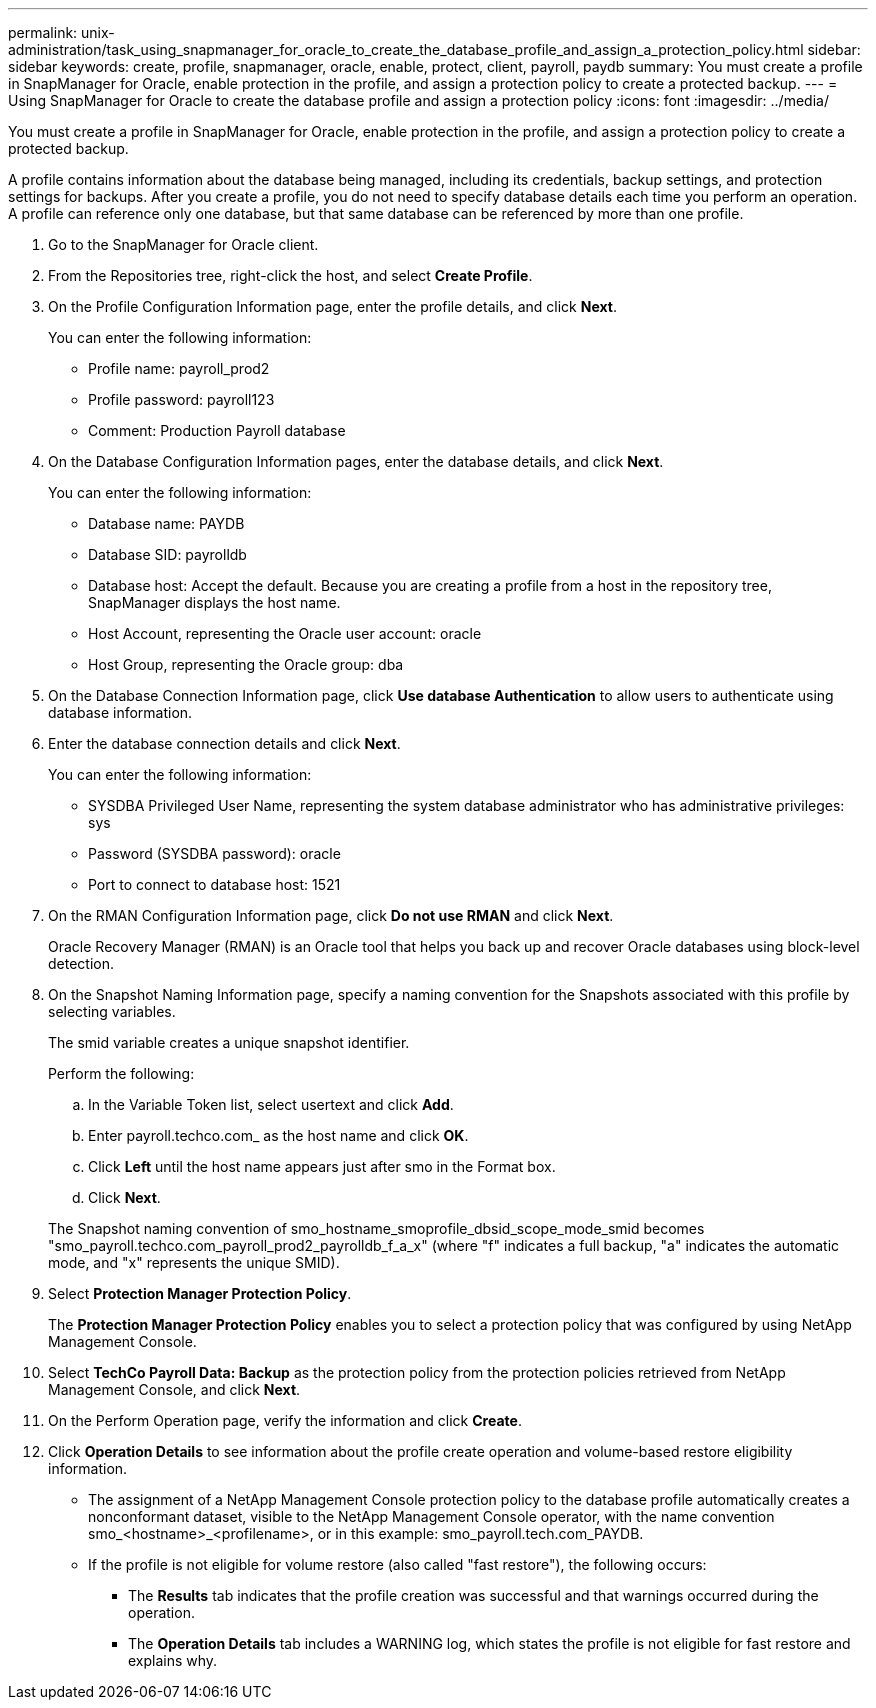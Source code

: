 ---
permalink: unix-administration/task_using_snapmanager_for_oracle_to_create_the_database_profile_and_assign_a_protection_policy.html
sidebar: sidebar
keywords: create, profile, snapmanager, oracle, enable, protect, client, payroll, paydb
summary: You must create a profile in SnapManager for Oracle, enable protection in the profile, and assign a protection policy to create a protected backup.
---
= Using SnapManager for Oracle to create the database profile and assign a protection policy
:icons: font
:imagesdir: ../media/

[.lead]
You must create a profile in SnapManager for Oracle, enable protection in the profile, and assign a protection policy to create a protected backup.

A profile contains information about the database being managed, including its credentials, backup settings, and protection settings for backups. After you create a profile, you do not need to specify database details each time you perform an operation. A profile can reference only one database, but that same database can be referenced by more than one profile.

. Go to the SnapManager for Oracle client.
. From the Repositories tree, right-click the host, and select *Create Profile*.
. On the Profile Configuration Information page, enter the profile details, and click *Next*.
+
You can enter the following information:

 ** Profile name: payroll_prod2
 ** Profile password: payroll123
 ** Comment: Production Payroll database

. On the Database Configuration Information pages, enter the database details, and click *Next*.
+
You can enter the following information:

 ** Database name: PAYDB
 ** Database SID: payrolldb
 ** Database host: Accept the default. Because you are creating a profile from a host in the repository tree, SnapManager displays the host name.
 ** Host Account, representing the Oracle user account: oracle
 ** Host Group, representing the Oracle group: dba

. On the Database Connection Information page, click *Use database Authentication* to allow users to authenticate using database information.
. Enter the database connection details and click *Next*.
+
You can enter the following information:

 ** SYSDBA Privileged User Name, representing the system database administrator who has administrative privileges: sys
 ** Password (SYSDBA password): oracle
 ** Port to connect to database host: 1521

. On the RMAN Configuration Information page, click *Do not use RMAN* and click *Next*.
+
Oracle Recovery Manager (RMAN) is an Oracle tool that helps you back up and recover Oracle databases using block-level detection.

. On the Snapshot Naming Information page, specify a naming convention for the Snapshots associated with this profile by selecting variables.
+
The smid variable creates a unique snapshot identifier.
+
Perform the following:

 .. In the Variable Token list, select usertext and click *Add*.
 .. Enter payroll.techco.com_ as the host name and click *OK*.
 .. Click *Left* until the host name appears just after smo in the Format box.
 .. Click *Next*.

+
The Snapshot naming convention of smo_hostname_smoprofile_dbsid_scope_mode_smid becomes "smo_payroll.techco.com_payroll_prod2_payrolldb_f_a_x" (where "f" indicates a full backup, "a" indicates the automatic mode, and "x" represents the unique SMID).

. Select *Protection Manager Protection Policy*.
+
The *Protection Manager Protection Policy* enables you to select a protection policy that was configured by using NetApp Management Console.

. Select *TechCo Payroll Data: Backup* as the protection policy from the protection policies retrieved from NetApp Management Console, and click *Next*.
. On the Perform Operation page, verify the information and click *Create*.
. Click *Operation Details* to see information about the profile create operation and volume-based restore eligibility information.

* The assignment of a NetApp Management Console protection policy to the database profile automatically creates a nonconformant dataset, visible to the NetApp Management Console operator, with the name convention smo_<hostname>_<profilename>, or in this example: smo_payroll.tech.com_PAYDB.
* If the profile is not eligible for volume restore (also called "fast restore"), the following occurs:
 ** The *Results* tab indicates that the profile creation was successful and that warnings occurred during the operation.
 ** The *Operation Details* tab includes a WARNING log, which states the profile is not eligible for fast restore and explains why.
